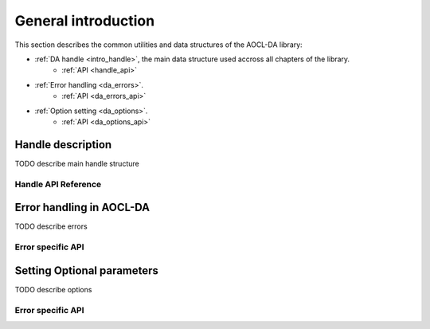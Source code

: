 
.. _chapter_gen_intro:

General introduction
********************
 

This section describes the common utilities and data structures of the AOCL-DA library:

* :ref:`DA handle <intro_handle>`, the main data structure used accross all chapters of the library.
    - :ref:`API <handle_api>`
* :ref:`Error handling <da_errors>`.
    - :ref:`API <da_errors_api>`
* :ref:`Option setting <da_options>`.
    - :ref:`API <da_options_api>`

.. _intro_handle:

Handle description
==================
TODO describe main handle structure

.. _handle_api:

Handle API Reference
--------------------

.. doxygentypedef:: da_handle
.. doxygenenum:: da_handle_type
.. doxygenfunction:: da_handle_init_d
.. doxygenfunction:: da_handle_init_s
.. doxygenfunction:: da_handle_destroy
.. doxygenfunction:: da_handle_print_error_message
.. doxygenfunction:: da_check_handle_type

.. _da_errors:

Error handling in AOCL-DA
=========================
TODO describe errors

.. _da_errors_api:

Error specific API
------------------

.. _da_options:

Setting Optional parameters
===========================
TODO describe options

.. _da_options_api:

Error specific API
------------------

.. doxygenenum:: da_status_